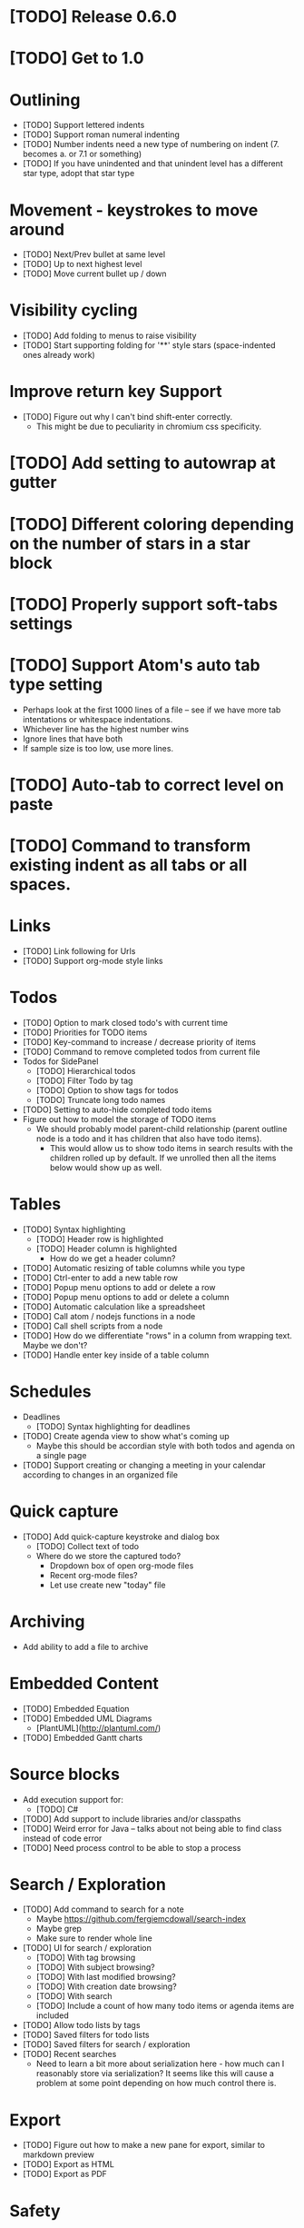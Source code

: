 * [TODO] Release 0.6.0
  SCHEDULED: <2017-03-17 Fri>
* [TODO] Get to 1.0
  SCHEDULED: <2018-06-01 Fri>
* Outlining
  * [TODO] Support lettered indents
  * [TODO] Support roman numeral indenting
  * [TODO] Number indents need a new type of numbering on indent (7. becomes a. or 7.1 or something)
  * [TODO] If you have unindented and that unindent level has a different star type, adopt that star type
* Movement - keystrokes to move around
  * [TODO] Next/Prev bullet at same level
  * [TODO] Up to next highest level
  * [TODO] Move current bullet up / down
* Visibility cycling
  * [TODO] Add folding to menus to raise visibility
  * [TODO] Start supporting folding for '**' style stars (space-indented ones already work)
* Improve return key Support
  * [TODO] Figure out why I can't bind shift-enter correctly.
    * This might be due to peculiarity in chromium css specificity.
* [TODO] Add setting to autowrap at gutter
* [TODO] Different coloring depending on the number of stars in a star block
* [TODO] Properly support soft-tabs settings
* [TODO] Support Atom's auto tab type setting
  * Perhaps look at the first 1000 lines of a file -- see if we have more
    tab intentations or whitespace indentations.
  * Whichever line has the highest number wins
  * Ignore lines that have both
  * If sample size is too low, use more lines.
* [TODO] Auto-tab to correct level on paste
* [TODO] Command to transform existing indent as all tabs or all spaces.
* Links
  * [TODO] Link following for Urls
  * [TODO] Support org-mode style links
* Todos
  * [TODO] Option to mark closed todo's with current time
  * [TODO] Priorities for TODO items
  * [TODO] Key-command to increase / decrease priority of items
  * [TODO] Command to remove completed todos from current file
  * Todos for SidePanel
    * [TODO] Hierarchical todos
    * [TODO] Filter Todo by tag
    * [TODO] Option to show tags for todos
    * [TODO] Truncate long todo names
  * [TODO] Setting to auto-hide completed todo items
  * Figure out how to model the storage of TODO items
    * We should probably model parent-child relationship (parent outline node is a todo and it has children
      that also have todo items).
      * This would allow us to show todo items in search results with the children rolled up by default.  If we unrolled
        then all the items below would show up as well.
* Tables
  * [TODO] Syntax highlighting
    * [TODO] Header row is highlighted
    * [TODO] Header column is highlighted
      * How do we get a header column?
  * [TODO] Automatic resizing of table columns while you type
  * [TODO] Ctrl-enter to add a new table row
  * [TODO] Popup menu options to add or delete a row
  * [TODO] Popup menu options to add or delete a column
  * [TODO] Automatic calculation like a spreadsheet
  * [TODO] Call atom / nodejs functions in a node
  * [TODO] Call shell scripts from a node
  * [TODO] How do we differentiate "rows" in a column from wrapping text.  Maybe we don't?
  * [TODO] Handle enter key inside of a table column
* Schedules
  * Deadlines
    * [TODO] Syntax highlighting for deadlines
  * [TODO] Create agenda view to show what's coming up
    * Maybe this should be accordian style with both todos and agenda on a
      single page
  * [TODO] Support creating or changing a meeting in your calendar according to
    changes in an organized file
* Quick capture
  * [TODO] Add quick-capture keystroke and dialog box
    * [TODO] Collect text of todo
    * Where do we store the captured todo?
      * Dropdown box of open org-mode files
      * Recent org-mode files?
      * Let use create new "today" file
* Archiving
  * Add ability to add a file to archive
* Embedded Content
  * [TODO] Embedded Equation
  * [TODO] Embedded UML Diagrams
    * [PlantUML](http://plantuml.com/)
  * [TODO] Embedded Gantt charts
* Source blocks
  * Add execution support for:
    * [TODO] C#
  * [TODO] Add support to include libraries and/or classpaths
  * [TODO] Weird error for Java -- talks about not being able to find class instead of code error
  * [TODO] Need process control to be able to stop a process
* Search / Exploration
  * [TODO] Add command to search for a note
    * Maybe https://github.com/fergiemcdowall/search-index
    * Maybe grep
    * Make sure to render whole line
  * [TODO] UI for search / exploration
    * [TODO] With tag browsing
    * [TODO] With subject browsing?
    * [TODO] With last modified browsing?
    * [TODO] With creation date browsing?
    * [TODO] With search
    * [TODO] Include a count of how many todo items or agenda items are included
  * [TODO] Allow todo lists by tags
  * [TODO] Saved filters for todo lists
  * [TODO] Saved filters for search / exploration
  * [TODO] Recent searches
    * Need to learn a bit more about serialization here - how much can I reasonably
      store via serialization?  It seems like this will cause a problem at some point
      depending on how much control there is.
* Export
  * [TODO] Figure out how to make a new pane for export, similar to markdown preview
  * [TODO] Export as HTML
  * [TODO] Export as PDF
* Safety
  * [TODO] Add ability to encrypt notes
* Code structure / Technical debt
  * [TODO] Break up main parsing function in star.coffee into separate methods
  * [TODO] Introduce static method (are there static methods in coffeescript?) to ask if a line
    has a star.
  * [TODO] Add some comments
* Tests
  * I'm already getting to the point where it is difficult to retest everything and I only have 250 line CoffeeScript
    file.  We need some spec tests.
  * [TODO] Write unit tests for grammar
* Coding templates / helpful keystrokes
  * [TODO] Allow user to set default ISO-8601 timezone
  * [TODO] Use a library for ISO-8601 dates -- seems odd to do that myself
  * [TODO] organized:newStarLine plus organized:indent in one command
  * [TODO] organized:newStarLine plus organized:unindent in one command
* [TODO] Capture system for webpages
  * This seems like it should be somehow easier here because we are already in Chromium
* Toolbar
  * [TODO] Improve button to create a new table with X rows and Y columns
  * [TODO] Button to strikethrough
* Compatibility
  * [TODO] Test running atom + organized on Linux
  * [TODO] Test running atom + organized on Windows
* [TODO] Migration System
  * [TODO] Migration from OneNote
    * http://www.howtogeek.com/howto/22679/beginner-save-your-onenote-2010-docs-to-different-file-formats/
      * If this works at all anymore, it doesn't work on Mac -- I don't have these menu commands.
    * There is a Download button in onedrive.live.com!!!
      * It does export all of the Onenote files in .one format
      * Unfortunately, I have no idea what .one format is.
  * [TODO] Migration from Evernote
    * [How to export](http://lifehacker.com/how-to-jump-ship-from-evernote-and-take-your-data-with-1782841075)
    * [Export to SimpleNote Utility](http://lifehacker.com/how-to-jump-ship-from-evernote-and-take-your-data-with-1782841075)
      * Simplenote doesn't really import simple text anymore, but this could still be a useful starting point.

